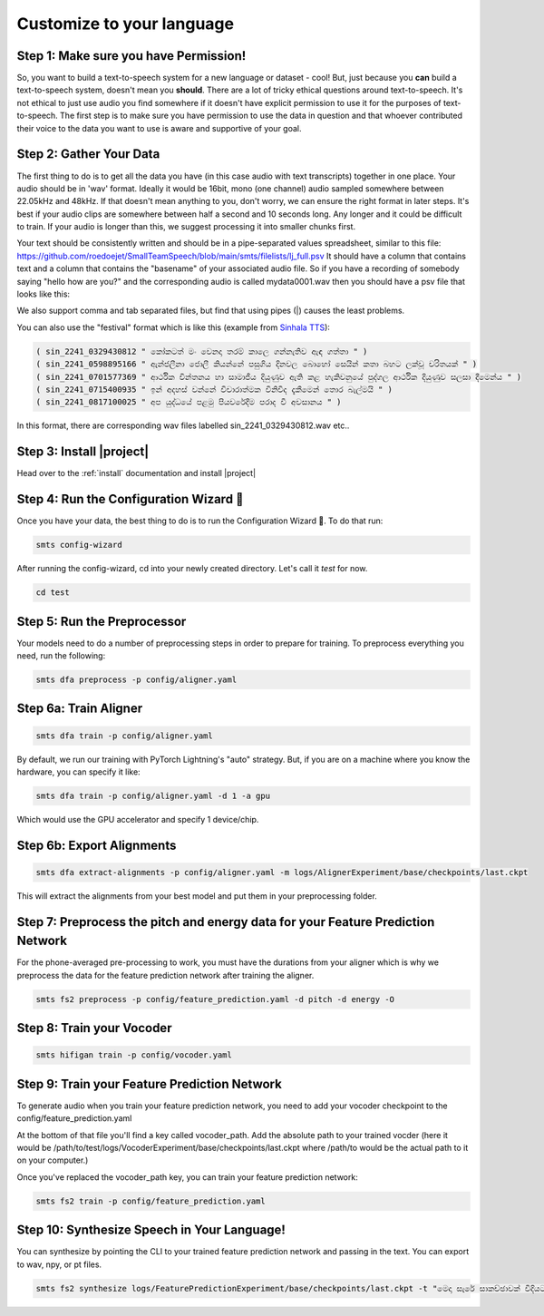 .. _custom:

Customize to your language
==========================

Step 1: Make sure you have Permission!
--------------------------------------

So, you want to build a text-to-speech system for a new language or dataset - cool! But, just because you **can** build a text-to-speech system, doesn't mean you **should**. There are a lot of tricky ethical
questions around text-to-speech. It's not ethical to just use audio you find somewhere if it doesn't have explicit permission to use it for the purposes of text-to-speech. The first step is to make sure you have
permission to use the data in question and that whoever contributed their voice to the data you want to use is aware and supportive of your goal.

Step 2: Gather Your Data
------------------------

The first thing to do is to get all the data you have (in this case audio with text transcripts) together in one place. Your audio should be in 'wav' format. Ideally it would be 16bit, mono (one channel) audio sampled somewhere between 22.05kHz and 48kHz. If that doesn't mean anything to you, don't worry, we can ensure the right format in later steps.
It's best if your audio clips are somewhere between half a second and 10 seconds long. Any longer and it could be difficult to train. If your audio is longer than this, we suggest processing it into smaller chunks first.

Your text should be consistently written and should be in a pipe-separated values spreadsheet, similar to this file: https://github.com/roedoejet/SmallTeamSpeech/blob/main/smts/filelists/lj_full.psv
It should have a column that contains text and a column that contains the "basename" of your associated audio file. So if you have a recording of somebody saying "hello how are you?" and the corresponding audio is called mydata0001.wav
then you should have a psv file that looks like this:


.. code-block:: csv
    :emphasize-lines: 2

    basename|text
    mydata0001|hello how are you?
    mydata0002|some other sentence.
    ...

We also support comma and tab separated files, but find that using pipes (|) causes the least problems.

You can also use the "festival" format which is like this (example from `Sinhala TTS <https://openslr.org/30/>`_):

.. code-block:: text

    ( sin_2241_0329430812 " කෝකටත් මං වෙනදා තරම් කාලෙ ගන්නැතිව ඇඳ ගත්තා " )
    ( sin_2241_0598895166 " ඇන්ජලීනා ජොලී කියන්නේ පසුගිය දිනවල බොහෝ සෙයින් කතා බහට ලක්වූ චරිතයක් " )
    ( sin_2241_0701577369 " ආර්ථික චින්තනය හා සාමාජීය දියුණුව ඇති කළ හැකිවනුයේ පුද්ගල ආර්ථික දියුණුව සලසා දීමෙන්ය " )
    ( sin_2241_0715400935 " ඉන් අදහස් වන්නේ විචාරාත්මක විනිවිද දැකීමෙන් තොර බැල්මයි " )
    ( sin_2241_0817100025 " අප යුද්ධයේ පළමු පියවරේදීම පරාද වී අවසානය " )

In this format, there are corresponding wav files labelled sin_2241_0329430812.wav etc..

Step 3: Install |project|
-------------------------

Head over to the :ref:`install` documentation and install |project|


Step 4: Run the Configuration Wizard 🧙
---------------------------------------

Once you have your data, the best thing to do is to run the Configuration Wizard 🧙. To do that run:

.. code-block:: bash

    smts config-wizard

After running the config-wizard, cd into your newly created directory. Let's call it `test` for now.

.. code-block:: bash

    cd test

Step 5: Run the Preprocessor
---------------------------

Your models need to do a number of preprocessing steps in order to prepare for training. To preprocess everything you need, run the following:

.. code-block:: bash

    smts dfa preprocess -p config/aligner.yaml


Step 6a: Train Aligner
----------------------

.. code-block:: bash

    smts dfa train -p config/aligner.yaml

By default, we run our training with PyTorch Lightning\'s "auto" strategy. But, if you are on a machine where you know the hardware, you can specify it like:

.. code-block:: bash

    smts dfa train -p config/aligner.yaml -d 1 -a gpu

Which would use the GPU accelerator and specify 1 device/chip.

Step 6b: Export Alignments
-------------------------

.. code-block:: bash

    smts dfa extract-alignments -p config/aligner.yaml -m logs/AlignerExperiment/base/checkpoints/last.ckpt

This will extract the alignments from your best model and put them in your preprocessing folder.


Step 7: Preprocess the pitch and energy data for your Feature Prediction Network
---------------------------------------------------------------------------------

For the phone-averaged pre-processing to work, you must have the durations from your aligner which is why we preprocess the data for the feature prediction network after training the aligner.

.. code-block:: bash

    smts fs2 preprocess -p config/feature_prediction.yaml -d pitch -d energy -O


Step 8: Train your Vocoder
--------------------------

.. code-block:: bash

    smts hifigan train -p config/vocoder.yaml


Step 9: Train your Feature Prediction Network
---------------------------------------------------------------

To generate audio when you train your feature prediction network, you need to add your vocoder checkpoint to the config/feature_prediction.yaml

At the bottom of that file you'll find a key called vocoder_path. Add the absolute path to your trained vocder (here it would be /path/to/test/logs/VocoderExperiment/base/checkpoints/last.ckpt where /path/to would be the actual path to it on your computer.)

Once you've replaced the vocoder_path key, you can train your feature prediction network:

.. code-block:: bash

    smts fs2 train -p config/feature_prediction.yaml


Step 10: Synthesize Speech in Your Language!
---------------------------------------------

You can synthesize by pointing the CLI to your trained feature prediction network and passing in the text. You can export to wav, npy, or pt files.

.. code-block:: bash

    smts fs2 synthesize logs/FeaturePredictionExperiment/base/checkpoints/last.ckpt -t "මෙදා සැරේ සාකච්ඡාවක් විදියට නෙවෙයි නේද පල කරල තියෙන්නෙ" -a gpu -d 1 -O wav



.. Step 10 (optional): Finetune your vocoder
.. ----------------------------------------

.. .. code-block:: bash

..     smts e2e train -p config/e2e.yaml


.. Step 11: Synthesize Speech
.. --------------------------

.. .. code-block:: bash

..     smts e2e synthesize -t "hello world" -c config/e2e.yaml

.. .. warning::

..     TODO: this doesn't exist yet
..     TODO: e2e needs checkpoint paths
